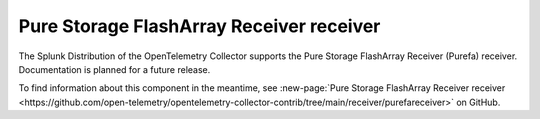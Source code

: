 .. _purefa-receiver:

********************************************************
Pure Storage FlashArray Receiver receiver
********************************************************

.. meta::
      :description: Receives metrics from the Pure Storage FlashArray.

The Splunk Distribution of the OpenTelemetry Collector supports the Pure Storage FlashArray Receiver (Purefa) receiver. Documentation is planned for a future release.

To find information about this component in the meantime, see :new-page:`Pure Storage FlashArray Receiver receiver <https://github.com/open-telemetry/opentelemetry-collector-contrib/tree/main/receiver/purefareceiver>` on GitHub.

